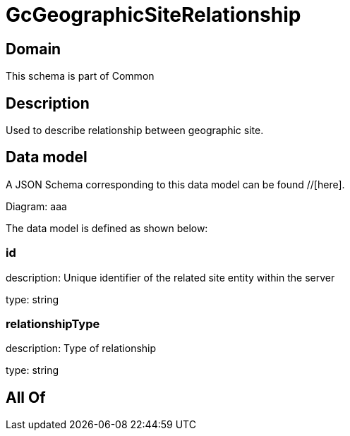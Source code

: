 = GcGeographicSiteRelationship

[#domain]
== Domain

This schema is part of Common

[#description]
== Description
Used to describe relationship between geographic site.


[#data_model]
== Data model

A JSON Schema corresponding to this data model can be found //[here].

Diagram:
aaa

The data model is defined as shown below:


=== id
description: Unique identifier of the related site entity within the server

type: string


=== relationshipType
description: Type of relationship

type: string


[#all_of]
== All Of

